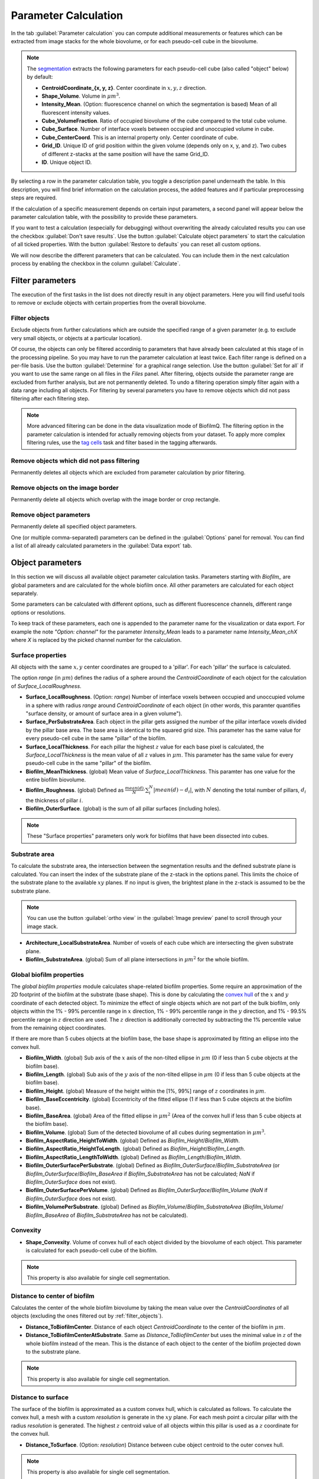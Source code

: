 .. _cell_parameter_calculation:

====================================
Parameter Calculation
====================================
.. raw:: html

	<iframe width="560" height="315" src="https://www.youtube.com/embed/GqVr_G95VSY" frameborder="0" allow="accelerometer; autoplay; encrypted-media; gyroscope; picture-in-picture" allowfullscreen></iframe>


In the tab :guilabel:`Parameter calculation` you can compute additional measurements or features which can be extracted from image stacks
for the whole biovolume, or for each pseudo-cell cube in the biovolume.

.. note::
	
	The `segmentation <./segmentation.html>`_ extracts the following parameters for each pseudo-cell cube (also called "object" below) by default:

	* **CentroidCoordinate_{x, y, z}**.  Center coordinate in :math:`x, y, z` direction.
	* **Shape_Volume**.  Volume in :math:`\mu m^3`.
	* **Intensity_Mean**.  (Option: fluorescence channel on which the segmentation is based) 	Mean of all fluorescent intensity values.
	* **Cube_VolumeFraction**.  Ratio of occupied biovolume of the cube compared to the total cube volume.	
	* **Cube_Surface**.  Number of interface voxels between occupied and unoccupied volume in cube.
	* **Cube_CenterCoord**.  This is an internal property only. Center coordinate of cube.
	* **Grid_ID**.  Unique ID of grid position within the given volume (depends only on x, y, and z). Two cubes of different z-stacks at the same position will have the same Grid_ID.
	* **ID**.  Unique object ID.

By selecting a row in the parameter calculation table, you toggle a description panel underneath the table. In this description, you will find brief information on the calculation process, 
the added features and if particular preprocessing steps are required.

If the calculation of a specific measurement depends on certain input parameters, a second panel will appear below the parameter calculation table,
with the possibility to provide these parameters.

If you want to test a calculation (especially for debugging) without overwriting the already calculated results you can use the checkbox :guilabel:`Don't save results`.
Use the button :guilabel:`Calculate object parameters` to start the calculation of all ticked properties. With the button :guilabel:`Restore to defaults` you can reset all custom options.


.. image:: ../_static/object_parameters_screenshot.png
    :alt: Parameter calculation tab
    :width: 800 px
    :align: center


We will now describe the different parameters that can be calculated. You can include them in the next calculation process by enabling the checkbox 
in the column :guilabel:`Calculate`.

Filter parameters
-----------------------

The execution of the first tasks in the list does not directly result in any object parameters. Here you will find useful tools to remove or
exclude objects with certain properties from the overall biovolume.


.. _filter_objects:

Filter objects
~~~~~~~~~~~~~~~

Exclude objects from further calculations which are outside
the specified range of a given parameter (e.g. to exclude very small objects, or objects at a particular location).

Of course, the objects can only be filtered accordinig to parameters that have already been calculated at this stage of in the processing pipeline.
So you may have to run the parameter 
calculation at least twice. Each filter range is defined on a per-file basis. Use the button :guilabel:`Determine` for a graphical range selection. Use the button :guilabel:`Set for all` if you want to 
use the same range on all files in the *Files* panel. After filtering, objects outside the parameter range are excluded from further analysis, but are not permanently deleted. To undo a filtering operation simply filter again with a data range including all objects. 
For filtering by several parameters you have to remove objects which did not pass filtering after each filtering step.

.. note::
    
    More advanced filtering can be done in the data visualization mode of BiofilmQ. The filtering option in the parameter calculation is intended for actually removing objects from your dataset. To apply more complex filtering rules, use the `tag cells <#id7>`_ task and filter based in the tagging afterwards.

Remove objects which did not pass filtering
~~~~~~~~~~~~~~~~~~~~~~~~~~~~~~~~~~~~~~~~~~~~~~

Permanently deletes all objects which are excluded from parameter calculation by prior filtering.

Remove objects on the image border
~~~~~~~~~~~~~~~~~~~~~~~~~~~~~~~~~~

Permanently delete all objects which overlap with the image border or crop rectangle.

Remove object parameters
~~~~~~~~~~~~~~~~~~~~~~~~~
Permanently delete all specified object parameters.

One (or multiple comma-separated) parameters can be defined in the :guilabel:`Options` panel for removal. You can find a list of all already calculated parameters in the :guilabel:`Data export` tab.


Object parameters
----------------------

In this section we will discuss all available object parameter calculation tasks. Parameters starting with *Biofilm_* are global parameters and are calculated for the whole 
biofilm once. All other parameters are calculated for each object separately.

Some parameters can be calculated with different options, such as different
fluorescence channels, different range options or resolutions.

To keep track of these parameters, each one is appended to the parameter name for
the visualization or data export. For example the note *"Option: channel"* for the parameter *Intensity_Mean* leads to a parameter name *Intensity_Mean_chX*
where *X* is replaced by the picked channel number for the calculation.



Surface properties
~~~~~~~~~~~~~~~~~~~~



All objects with the same :math:`x,y` center coordinates are grouped to a 'pillar'. For each 'pillar' the surface is calculated.

The option *range* (in :math:`\mu m`) defines the radius of a sphere around the *CentroidCoordinate* of each object for the calculation of *Surface_LocalRoughness*.


* **Surface_LocalRoughness**.  (Option: *range*) Number of interface voxels between occupied and unoccupied volume in a sphere with radius *range* around *CentroidCoordinate* of each object (in other words, this paramter quantifies "surface density, or amount of surface area in a given volume").

* **Surface_PerSubstrateArea**.  Each object in the pillar gets assigned the number of the pillar interface voxels divided  by the pillar base area. The base area is identical to the squared grid size. This parameter has the same value for every pseudo-cell cube in the same "pillar" of the biofilm.
  
* **Surface_LocalThickness**.  For each pillar the highest :math:`z` value for each base pixel is calculated, the *Surface_LocalThickness* is the mean value of all :math:`z` values in :math:`\mu m`. This parameter has the same value for every pseudo-cell cube in the same "pillar" of the biofilm.

* **Biofilm_MeanThickness**.  (global) Mean value of *Surface_LocalThickness*. This paramter has one value for the entire biofilm biovolume.
  
* **Biofilm_Roughness**.  (global)  Defined as :math:`\frac{mean(d)}{N} \cdot \sum_i^N  |mean(d) - d_i|`, with :math:`N` denoting the total number of pillars, :math:`d_i` the thickness  of pillar :math:`i`.

* **Biofilm_OuterSurface**.  (global) is the sum of all pillar surfaces (including holes).

.. note::
    
    These "Surface properties" parameters only work for biofilms that have been dissected into cubes.


Substrate area
~~~~~~~~~~~~~~~

To calculate the substrate area, the intersection between the segmentation results and the defined substrate plane is calculated. You can insert the index of the substrate plane of the z-stack in the options panel. This limits the choice of the substrate plane to the available :math:`xy` planes. If no input is given, the brightest plane in the z-stack is assumed to be the substrate plane.

.. note::

	You can use the button :guilabel:`ortho view` in the :guilabel:`Image preview` panel to scroll through your image stack.


* **Architecture_LocalSubstrateArea**.  Number of voxels of each cube which are intersecting the given substrate plane.

* **Biofilm_SubstrateArea**.  (global) Sum of all plane intersections in :math:`\mu m^2` for the whole biofilm.



Global biofilm properties
~~~~~~~~~~~~~~~~~~~~~~~~~~~~~~

The *global biofilm properties* module calculates shape-related biofilm properties. Some require an approximation of the 2D footprint of the biofilm at the substrate (base shape). 
This is done by calculating the `convex hull <https://en.wikipedia.org/wiki/Convex_hull>`_ 
of the :math:`x` and :math:`y` coordinate of each detected object.
To minimize the effect of single objects which are not part of the bulk biofilm, only objects within the
1% - 99% percentile range in :math:`x` direction, 1% - 99% percentile range in the :math:`y` direction, and 1% - 99.5% percentile range
in :math:`z` direction are used. The :math:`z` direction is additionally corrected by subtracting the 1% percentile value
from the remaining object coordinates.

If there are more than 5 cubes objects at the biofilm base, the base shape is approximated by fitting an ellipse
into the convex hull.


* **Biofilm_Width**.  (global) Sub axis of the :math:`x` axis of the non-tilted ellipse in :math:`\mu m` (0 if less than 5 cube objects at the biofilm base).
 
* **Biofilm_Length**.  (global) Sub axis of the :math:`y` axis of the non-tilted ellipse in :math:`\mu m` (0 if less than 5 cube objects at the biofilm base).
 
* **Biofilm_Height**.  (global) Measure of the height within the [1%, 99%] range of :math:`z` coordinates in :math:`\mu m`.
 
* **Biofilm_BaseEccentricity**.  (global) Eccentricity of the fitted ellipse (1 if less than 5 cube objects at the biofilm base).
 
* **Biofilm_BaseArea**.  (global) Area of the fitted ellipse in :math:`\mu m^2` (Area of the convex hull if less than 5 cube objects at the biofilm base).
 
* **Biofilm_Volume**.  (global) Sum of the detected biovolume of all cubes during segmentation in :math:`\mu m^3`.

* **Biofilm_AspectRatio_HeightToWidth**.  (global) Defined as *Biofilm_Height*/*Biofilm_Width*.

* **Biofilm_AspectRatio_HeightToLength**.  (global) Defined as *Biofilm_Height*/*Biofilm_Length*.

* **Biofilm_AspectRatio_LengthToWidth**.  (global) Defined as *Biofilm_Length*/*Biofilm_Width*.

* **Biofilm_OuterSurfacePerSubstrate**.  (global) Defined as *Biofilm_OuterSurface*/*Biofilm_SubstrateArea* (or *Biofilm_OuterSurface*/*Biofilm_BaseArea* if *Biofilm_SubstrateArea* has not be calculated; *NaN* if *Biofilm_OuterSurface* does not exist).

* **Biofilm_OuterSurfacePerVolume**.  (global) Defined as *Biofilm_OuterSurface*/*Biofilm_Volume* (*NaN* if *Biofilm_OuterSurface* does not exist).

* **Biofilm_VolumePerSubstrate**.  (global) Defined as *Biofilm_Volume*/*Biofilm_SubstrateArea* (*Biofilm_Volume*/ *Biofilm_BaseArea* of *Biofilm_SubstrateArea* has not be calculated).

Convexity
~~~~~~~~~~~~~~~~~~~~~~~~~~~~~

* **Shape_Convexity**.  Volume of convex hull of each object divided by  the biovolume of each object. This parameter is calculated for each pseudo-cell cube of the biofilm.

.. note::
    This property is also available for single cell segmentation.



Distance to center of biofilm
~~~~~~~~~~~~~~~~~~~~~~~~~~~~~~~

Calculates the center of the whole biofilm biovolume by taking the mean value over the *CentroidCoordinates* of all objects (excluding the ones filtered out by :ref:`filter_objects`).

* **Distance_ToBiofilmCenter**.  Distance of each object *CentroidCoordinate* to the center of the biofilm in :math:`\mu m`.

* **Distance_ToBiofilmCenterAtSubstrate**.  Same as *Distance_ToBiofilmCenter* but uses the minimal value in :math:`z` of the whole biofilm instead of the mean. This is the distance of each object to the center of the biofilm projected down to the substrate plane.

.. note::
    This property is also available for single cell segmentation.

.. _distance_to_surface:

Distance to surface
~~~~~~~~~~~~~~~~~~~~

The surface of the biofilm is approximated as a custom convex hull, which is calculated as follows. To calculate the convex hull, a mesh with a custom *resolution* is generate in
the :math:`xy` plane. For each mesh point a circular pillar with the radius *resolution* is generated. The highest :math:`z` centroid value of all objects within this pillar
is used as a :math:`z` coordinate for the convex hull.

* **Distance_ToSurface**.  (Option: *resolution*) Distance between cube object centroid to the outer convex hull. 

.. note::
    This property is also available for single cell segmentation.



Distance to specific object
~~~~~~~~~~~~~~~~~~~~~~~~~~~~

The option *ID* indicates the object of interest, to which the distance of all other objects is calculated.

* **Distance_ToObject**.  (Option: ID) The distance of the object centroid to the centroid of the object with the provided *ID* in :math:`\mu m`.

.. note::

 To figure out the ID of a certain object visualize the biofilm in ParaView and color the objects by their ID.

.. note::
    This property is also available for single cell segmentation.
 


Local density
~~~~~~~~~~~~~~~~

To compute measures of the local density, BiofilmQ calculates a sphere with radius *range* in :math:`\mu m` around each object *CentroidCoordinates*.
	
* **Architecture_LocalNumberDensity**.  (Option: *range*) Number of other object *CentroidCoordinates* within the sphere.

* **Architecture_LocalDensity**.  (Option: *range*) Occupied volume fraction in the sphere (results in NaN if calculation is not possible).

.. note::
    This property is also available for single cell segmentation.

Properties for single-cell segmentation
---------------------------------------
The following properties are only well defined when using single-cell segmentation that has been imported into BiofilmQ as explained in :ref:`segmentation_import`.

Size, aspect ratio and orientation
~~~~~~~~~~~~~~~~~~~~~~~~~~~~~~~~~~~~~~~~~~~~~~~~~~~~~~

Each cell is fitted by an ellipsoid to give the width, height and length of each cell. From these, two aspect ratios are calculated. Furthermore, the orientation of the ellipsoid is available.

* **Shape_Width**.  Length of shortest axis of ellipsoid in :math:`\mu m`.
* **Shape_Height**.  Length of second longest axis of ellipsoid in :math:`\mu m`.
* **Shape_Length**.  Length of the longest axis of ellipsoid in :math:`\mu m`.
* **Shape_AspectRatio_LengthToWidth**.  Ratio between `Shape_Length` and `Shape_Width`.
* **Shape_AspectRatio_HeightToWidth**.  Ratio between `Shape_Height` and `Shape_Width`.

..
    This is a comment. Orientation_Matrix seems not to be implemented currently...
    * **Orientation_Matrix**. Matrix describing the three dimensional orientation of ellipsoid.

Distance to nearest neighbor
~~~~~~~~~~~~~~~~~~~~~~~~~~~~

For each cell, this property calculates the distance in :math:`\mu m` to the nearest neighbor. The option `channel` is set to `1` by default. This means that the nearest cell based on the segmentation present in channel `1` is used. By changing this option, you can also calculate the distance to the nearest cell of another channel.

* **Distance_ToNearestNeighbor**.  (Option: *channel*) Centroid-to-centroid distance to nearest neighbor in :math:`\mu m`.

Inter-cell-spacing
~~~~~~~~~~~~~~~~~~

By ray tracing, this property quantifies the boundary-to-boundary distances from each cell to neighboring cells that are within a certain distance defined by the option `screening range [vox]`.

* **Distance_InterCellSpacing_Mean**.  (Option: *screening range [vox]*) The mean of all boundary-to-boundary distances in :math:`\mu m`.
* **Distance_InterCellSpacing_Min**.  (Option: *screening range [vox]*) The minimum of all boundary-to-boundary distances in :math:`\mu m`.
* **Distance_InterCellSpacing_Variance**.  (Option: *screening range [vox]*) The variance of all boundary-to-boundary distances in :math:`\mu m^2`.

Alignments and nematic order parameter
~~~~~~~~~~~~~~~~~~~~~~~~~~~~~~~~~~~~~~

With this, the alignment of the principal axis of each cell with various axes is calculated. Furthermore, the nematic order in relation to neighboring cells (based on option `range [vox]`) is calculated.

* **Alignment_Zaxis**.  Alignment of principal axis with the *z*-axis in :math:`rad`.
* **Alignment_Zaxis**.  Alignment of principal axis with the axis pointing in flow direction in :math:`rad`.
* **Alignment_Radial**.  Alignment of principal axis with the axis pointing towards the biofilm center in :math:`rad`.
* **Architecture_NematicOrderParameter**.  (Option: *range [vox]*) Measurement of alignment with those neighboring cells that are within distance as defined by *range*.

Fluorescence properties
------------------------
.. raw:: html

	<iframe width="560" height="315" src="https://www.youtube.com/embed/HyMbjmJmx7I" frameborder="0" allow="accelerometer; autoplay; encrypted-media; gyroscope; picture-in-picture" allowfullscreen></iframe>


This module applies again all filters used for the :ref:`segmentation` on the raw image stacks (noise removal is optional).
Based on the filtered/ cropped/ isotropical-pixel-spacing-transformed images the user can calculate the fluorescence
properties listed below. The properties can be categorized into two major categories:

* :ref:`intensity_properties`
* :ref:`correlation_properties`

..
    * :ref:`haralick_features`

Use the :guilabel:`Options` panel to create a custom processing pipeline by adding desired calculation tasks. You can find each calculation task in the
drop-down menu on the right. As soon as you have selected a task, you can modify the task-related options via the interface elements below.

Use the :guilabel:`Add` button to append the task to the pipeline. With the buttons :guilabel:`Delete entry` or :guilabel:`Clear` you can remove a selected entry from the list
or reset the whole selection.

.. _intensity_properties:

Intensity Properties
~~~~~~~~~~~~~~~~~~~~~~~~

The background value is defined as the lowest 30% of fluorescence pixel values in the entire image stack. Every fluorescence
intensity-related task needs the *channel* number as argument, to indicate to BiofilmQ which fluorescence channel be used.
The ratio measurements compare the intensity ratios, which can be useful to compare specific reporter expression levels
with constitutive signals.

With the shell-related parameters, the fluorescence signal inside a shell around each object can be quantified.
The shell is constructed by expanding each object by a layer of thickness *range*. Then the average or integrated intensity of all voxels inside this shell is 
calculated. For cubed biofilms inter-cube faces are not considered for the shell calculation.
These shell-related parameters are particularly useful for quantifying the signal of extra-cellular components
labeled with fluorescent dyes.


* **Intensity_Mean**.  (Option: *channel*) Average of all pixel intensity values for all cube object voxels.

* **Intensity_Mean_noBackground**.  (Option: *channel*) Same as *Intensity_Mean* but prior to calculation the background intensity is subtracted.

* **Intensity_Integrated**.  (Option: *channel*) Sum of all intensity values per cube object.

* **Intensity_Integrated_noBackground**.  (Option: *channel*)  Same as *Intensity_Integrated* but prior to calculation the background intensity is subtracted.

* **Intensity_Ratio_Mean**.  (Options: *channelA*, *channelB*)  Mean ratio of the intensity values per cube object in *channelB* and *channelA*.

* **Intensity_Ratio_Mean_noBackground**.  (Options: *channelA*, *channelB*) Like *Intensity_Ratio* but prior to calculation the background intensity values are subtracted for each channel.

* **Intensity_Ratio_Integrated**.  (Options: *channelA*, *channelB*) Same as *Intensity_Ratio_Mean* but with the integrated intensities.

* **Intensity_Ratio_Integrated_noBackground**.  (Options: *channelA*, *channelB*) Same as *Intensity_Ratio_Mean_noBackground* but with the integrated intensities.

* **Intensity_Shells_Mean**.  (Options: *channel*, *range*) Like *Intensity_Mean* but for all voxels inside the shell defined by the radius given by the parameter *range*.

* **Intensity_Shells_noBackground**.  (Options: *channel*, *range*)  Like *Intensity_Mean_noBackground* but for all voxels inside the shell defined by *range*.

* **Intensity_Shells_Integrated**.  (Options: *channel*, *range*) Like *Intensity_Integrated* but for all voxels inside the shell defined by *range*.

* **Intensity_Shells_Integrated_noBackground**.  (Options: *channel*, *range*) Like *Intensity_Integrated_noBackground* but for all voxels inside the shell defined by *range*.

The task *Visualize extracellular fluorophores* creates vtk files in the data subfolder which can be used to `visuallize <https://cdn-az.allevents.in/banners/000676c0-93fe-11e8-81c9-1b431fd718bc-rimg-w1200-h995-dce2e4e5-gmir.jpg>`_ the intensity values of the shell-based
calculations in ParaView.




.. _correlation_properties:

Correlation Properties
~~~~~~~~~~~~~~~~~~~~~~~~~

Some fluorescence correlation properties can be calculated for every single object as well as for the full 3D image z-stack.


* **Correlation_Pearson**.  (Options: *channelA*, *channelB*, *range*) (global/ local) The `Pearson's correlation coefficient <https://en.wikipedia.org/wiki/Pearson_correlation_coefficient>`_ of two channels. Can be calculated either per object or for the full 3D image z-stack.

* **Correlation_Manders**.  (Options: *channelA*, *channelB*, *range*) (global/ local) The `Manders' overlap coefficient <https://doi.org/10.1111/j.1365-2818.1993.tb03313.x>`_ of two channel. Can be calculated either per object or for the full stack.

    * **Correlation_MandersSplit_<channelA>_<channelB>**.  (Options: *channelA*, *channelB*, *range*) (global/ local) The `Manders' split coefficient <https://doi.org/10.1111/j.1365-2818.1993.tb03313.x>`_ of one channel in the other. Can be calculated either per object or for the full stack.

    * **Correlation_MandersSplit_<channelB>_<channelA>**.  (Options: *channelA*, *channelB*, *range*) (global/ local) Like *Correlation_MandersSplit_<channelA>_<channelB>* but with swapped channel definitions.

* **Correlation_AutoCorrelation_CorrelationFcn**.  (Options: *channel*) (global) Calculates the autocorrelation function in 3D for the full image.

    * **Correlation_AutoCorrelation_CorrelationLength2D_ch%d**.  (Option: *channel*) (global) 2D correlation length (distance where the autocorrelation has dropped by 50%) as determined from the average 2D autocorrelation functions for each plane of the image stack.

    * **Correlation_AutoCorrelation_CorrelationLength2D_Subtrate**.  (Option: *channel*) (global) 2D correlation length determined from the autocorrelation function at the brightest plane of the biofilms.

    * **Correlation_AutoCorrelation_CorrelationLength3D**.  (Option: *channel*) (global) 3D correlation length (distance where the autocorrelation has dropped by 50%) as determined in 3D for the whole image stack.

    * **Correlation_AutoCorrelation_Zero3D**.  (Option: *channel*) (global) (global) Position of the first zero-crossing of the 3D autocorrelation function.

    * **Correlation_AutoCorrelation_Zero2D**.  (Option: *channel*) (global) (global) Position of the first zero-crossing of the averaged 2D autocorrelation functions for each plane of the image stack.

    * **Correlation_AutoCorrelation_Zero2D_Substrate**.  (Option *channel)* Like *Correlation_AutoCorrelation_Zero2D* only in the substrate plane.

* **Correlation_DensityCorrelation**.  (Options: *channelA*, *channelB*, *range*) The density correlation for each object :math:`C = \frac{\sum^N_i a_i \cdot \sum^M_j b_j}{N^2}`, where :math:`a_i, b_j` denotes all pixel values of *channelA*, *channelB* in a box with edge length 2x *range* around the objects centroid, respectively.

* **Correlation_DensityCorrelation_Binary**.  (Options: *channelA*, *channelA*, *range*) The *Correlation_DensityCorrelation* on the binary image which resulted from the segmentation.

    .. note::
        
        The density correlation task requires a data file containing data merged from two channels. Segmented biofilms in two different channels can be merged with the post-processing option merge channels in the `Segmentation` tab (see :ref:`transfer_segmentation`).

* **Correlation_Local3dOverlap**.  (Options: *channelA*, *channelB*) The volume overlap in :math:`\mu m^3` of each object in *channelA* with all segmented objects in *channelB*.

* **Correlation_LocalOverlapFraction**.  (Options: *channelA*, *channelB*) Like *Correlation_Local3dOverlap* divided by the objects volume.

* **Biofilm_Overlap**.  (Options: *channelA*, *channelB*) (global) The sum of *Correlation_Local3dOverlap* for all objects in *channelA*.

* **Biofilm_OverlapFraction**.  (Options: *channelA*, *channelB*) (global) The sum of *Correlation_LocalOverlapFraction* for all objects in *channelA*.



..
    .. _haralick_features:

    Haralick texture features
    ~~~~~~~~~~~~~~~~~~~~~~~~~~

    Currently only the mean of the `Haralick features <https://www.researchgate.net/publication/234812081_3D_extension_of_Haralick_texture_features_for_medical_image_analysis>`_ in the directions up, down, right, left, back, forth in the given *channel* and *range* are calculated.
    The Haralick features are based on the entities of the `co-occurrence matrix <https://en.wikipedia.org/wiki/Co-occurrence_matrix>`_
    :math:`p_{i,j}`. Additionally the properties: 

    * :math:`\mu_x = \sum_{i,j} i\cdot p_{i,j}`, 

    * :math:`\mu_y = \sum_{i,j} j \cdot p_{i,j}`,

    * :math:`\sigma_x = \sum_{i,j} (i-\mu_x)^2 \cdot p_{i,j}`, 

    * :math:`\sigma_y = \sum_{i,j} (j-\mu_y)^2 \cdot p_{i,j}`

    are used for the calculation.

    * **Texture_Haralick_Energy**.  (Options: *channel*, *range*) Defined as :math:`\sum_{i,j} p_{i,j}^2`.

    * **Texture_Haralick_Entropy**.  (Options: *channel*, *range*) Defined as  :math:`\sum_{i,j} p_{i,j}\cdot \log_{10}(p_{i,j})`.

    * **Texture_Haralick_Correlation**.  (Options: *channel*, *range*) Defined as  :math:`\sum_{i,j} ((i-\mu_x)*(j-\mu_y)*(p_{i,j}/(\sigma_y*\sigma_x)))`.

    * **Texture_Haralick_Contrast**.  (Options: *channel*, *range*) Defined as  :math:`\sum_{i,j} p_{i,j} \cdot |i-j|^2`.

    * **Texture_Haralick_Homogeneity**.  (Options: *channel*, *range*) Defined as  :math:`\sum_{i,j} \frac{p_{i,j}}{1+|1-j|}`.

    * **Texture_Haralick_Variance**.  (Options: *channel*, *range*) Defined as  :math:`\sum_{i,j} (i-\mu_x)^2 \cdot p_{i,j} +  (j-\mu_y)^2 \cdot p_{i,j}`.

    * **Texture_Haralick_SumMean**.  (Options: *channel*, *range*) Defined as  :math:`\sum_{i,j} (i+j) \cdot p_{i,j}`.

    * **Texture_Haralick_Inertia**.  (Options: *channel*, *range*) Defined as   :math:`\sum_{i,j} (i-j)^2 \cdot p_{i,j}`.

    * **Texture_Haralick_ClusterShade**.  (Options: *channel*, *range*) Defined as  :math:`\sum_{i,j} (i+j-\mu_x - \mu_y)^3 \cdot p_{i,j}`.

    * **Texture_Haralick_ClusterTendency**.  (Options: *channel*, *range*) Defined as  :math:`\sum_{i,j} (i+j-\mu_x - \mu_y)^4 \cdot p_{i,j}`.

    * **Texture_Haralick_MaxProbability**.  (Options: *channel*, *range*) Defined as  :math:`\max_{i,j} p_{i,j}`.

    * **Texture_Haralick_InverseVariance**.  (Options: *channel*, *range*) Defined as  :math:`\frac{p_{i,j}}{(i-j)^2}`.


Tag cells
------------------------
Sometimes (especially for the analysis or visualization of the experiment) it becomes useful to tag a subset
of the observed cube objects based on the already calculated parameters. In contrast to *filter objects*, this
function will add a new parameter for each new tag. All objects are still processed by the other parameter calculations in the same way.

* **<user_defined_name>**.  (requires: parameter for tagging, rules) stores for each object the value 1 (true) if all filter rules are fulfilled otherwise it stores 0 (false)


Custom parameter 
--------------------
This calculation allows to directly define a new property derived from already calculated properties by using standard operations such as `+, -, *, /, ^` or even `>, <, ==`. 
Any number of properties can be combined into an expression that is then evaluated to obtain the new property. Users can choose the name of this new property freely, such that the 
functionality can even be used to overwrite and correct existing properties. Properties used in the formula can be chosen from a drop-down menu that displays all available properties or manually added within 
curved brackets.
A button is available to test the semantic correctness of the formula prior to actual parameter calculation.

Users should keep in mind that only already calculated properties are available for use in this step, which may make it necessary to run the parameter calculation multiple times.

* **User-defined parameter**.  

.. image:: ../_static/paramCombination_screenshot.png
    :alt: Parameter Combination Options
    :width: 600 px
    :align: center

	
	
User-defined property by Matlab script
---------------------------------------
This functionalities enables the user to calculate completely new properties or derived properties freely by applying a Matlab script to the objects. This extends the previously mentioned
custom parameter in the sense that not only standard operations, but any Matlab-based calculation can be performed. In the default file 
(located at the file path: includes/object processing/actions/template.m in the BiofilmQ source files) you can find a short overview of
the accessible variables during runtime and a description for how to save custom parameters in the objects variable.

* **User-defined parameter**.  



